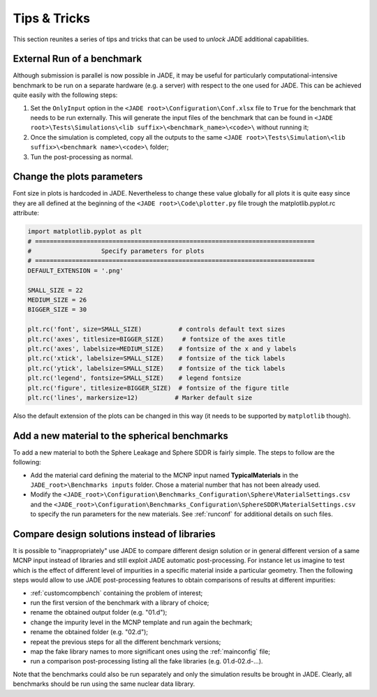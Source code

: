 #############
Tips & Tricks
#############

This section reunites a series of tips and tricks that can be used to *unlock*
JADE additional capabilities.

.. _externalrun:

External Run of a benchmark
===========================
Although submission is parallel is now possible in JADE, it may be useful for 
particularly computational-intensive benchmark to be run on a separate hardware
(e.g. a server) with respect to the one used for JADE. This can be achieved quite easily
with the following steps:

#. Set the ``OnlyInput`` option in the ``<JADE root>\Configuration\Conf.xlsx``
   file to ``True`` for the benchmark that needs to be run externally. This
   will generate the input files of the benchmark that can be found in
   ``<JADE root>\Tests\Simulations\<lib suffix>\<benchmark_name>\<code>\``
   without running it;
#. Once the simulation is completed, copy all the outputs to the same 
   ``<JADE root>\Tests\Simulation\<lib suffix>\<benchmark name>\<code>\`` folder;
#. Tun the post-processing as normal. 

Change the plots parameters
===========================
Font size in plots is hardcoded in JADE. Nevertheless to change these value globally
for all plots it is quite easy since they are all defined at the beginning of the
``<JADE root>\Code\plotter.py`` file trough the matplotlib.pyplot.rc attribute:

.. code-block:: python

   import matplotlib.pyplot as plt
   # ============================================================================
   #                   Specify parameters for plots
   # ============================================================================
   DEFAULT_EXTENSION = '.png'

   SMALL_SIZE = 22
   MEDIUM_SIZE = 26
   BIGGER_SIZE = 30

   plt.rc('font', size=SMALL_SIZE)          # controls default text sizes
   plt.rc('axes', titlesize=BIGGER_SIZE)     # fontsize of the axes title
   plt.rc('axes', labelsize=MEDIUM_SIZE)    # fontsize of the x and y labels
   plt.rc('xtick', labelsize=SMALL_SIZE)    # fontsize of the tick labels
   plt.rc('ytick', labelsize=SMALL_SIZE)    # fontsize of the tick labels
   plt.rc('legend', fontsize=SMALL_SIZE)    # legend fontsize
   plt.rc('figure', titlesize=BIGGER_SIZE)  # fontsize of the figure title
   plt.rc('lines', markersize=12)          # Marker default size

Also the default extension of the plots can be changed in this way (it needs
to be supported by ``matplotlib`` though).

Add a new material to the spherical benchmarks
==============================================
To add a new material to both the Sphere Leakage and Sphere SDDR is fairly simple.
The steps to follow are the following:

* Add the material card defining the material to the MCNP input named
  **TypicalMaterials** in the ``JADE_root>\Benchmarks inputs`` folder.
  Chose a material number that has not been already used.
* Modify the ``<JADE_root>\Configuration\Benchmarks_Configuration\Sphere\MaterialSettings.csv``
  and the ``<JADE_root>\Configuration\Benchmarks_Configuration\SphereSDDR\MaterialSettings.csv``
  to specify the run parameters for the new materials. See :ref:`runconf` for
  additional details on such files.

Compare design solutions instead of libraries
=============================================
It is possible to "inappropriately" use JADE to compare different
design solution or in general different version of a same MCNP input instead 
of libraries and still exploit JADE automatic post-processing. For instance
let us imagine to test which is the effect of different level of impurities 
in a specific material inside a particular geometry. Then the following steps
would allow to use JADE post-processing features to obtain comparisons of results
at different impurities:

* :ref:`customcompbench` containing the problem of interest;
* run the first version of the benchmark with a library of choice;
* rename the obtained output folder (e.g. "01.d");
* change the impurity level in the MCNP template and run again the bechmark;
* rename the obtained folder (e.g. "02.d");
* repeat the previous steps for all the different benchmark versions;
* map the fake library names to more significant ones using the :ref:`mainconfig` file;
* run a comparison post-processing listing all the fake libraries (e.g. 01.d-02.d-...).

Note that the benchmarks could also be run separately and only the simulation
results be brought in JADE. Clearly, all benchmarks should be run using the same
nuclear data library.
